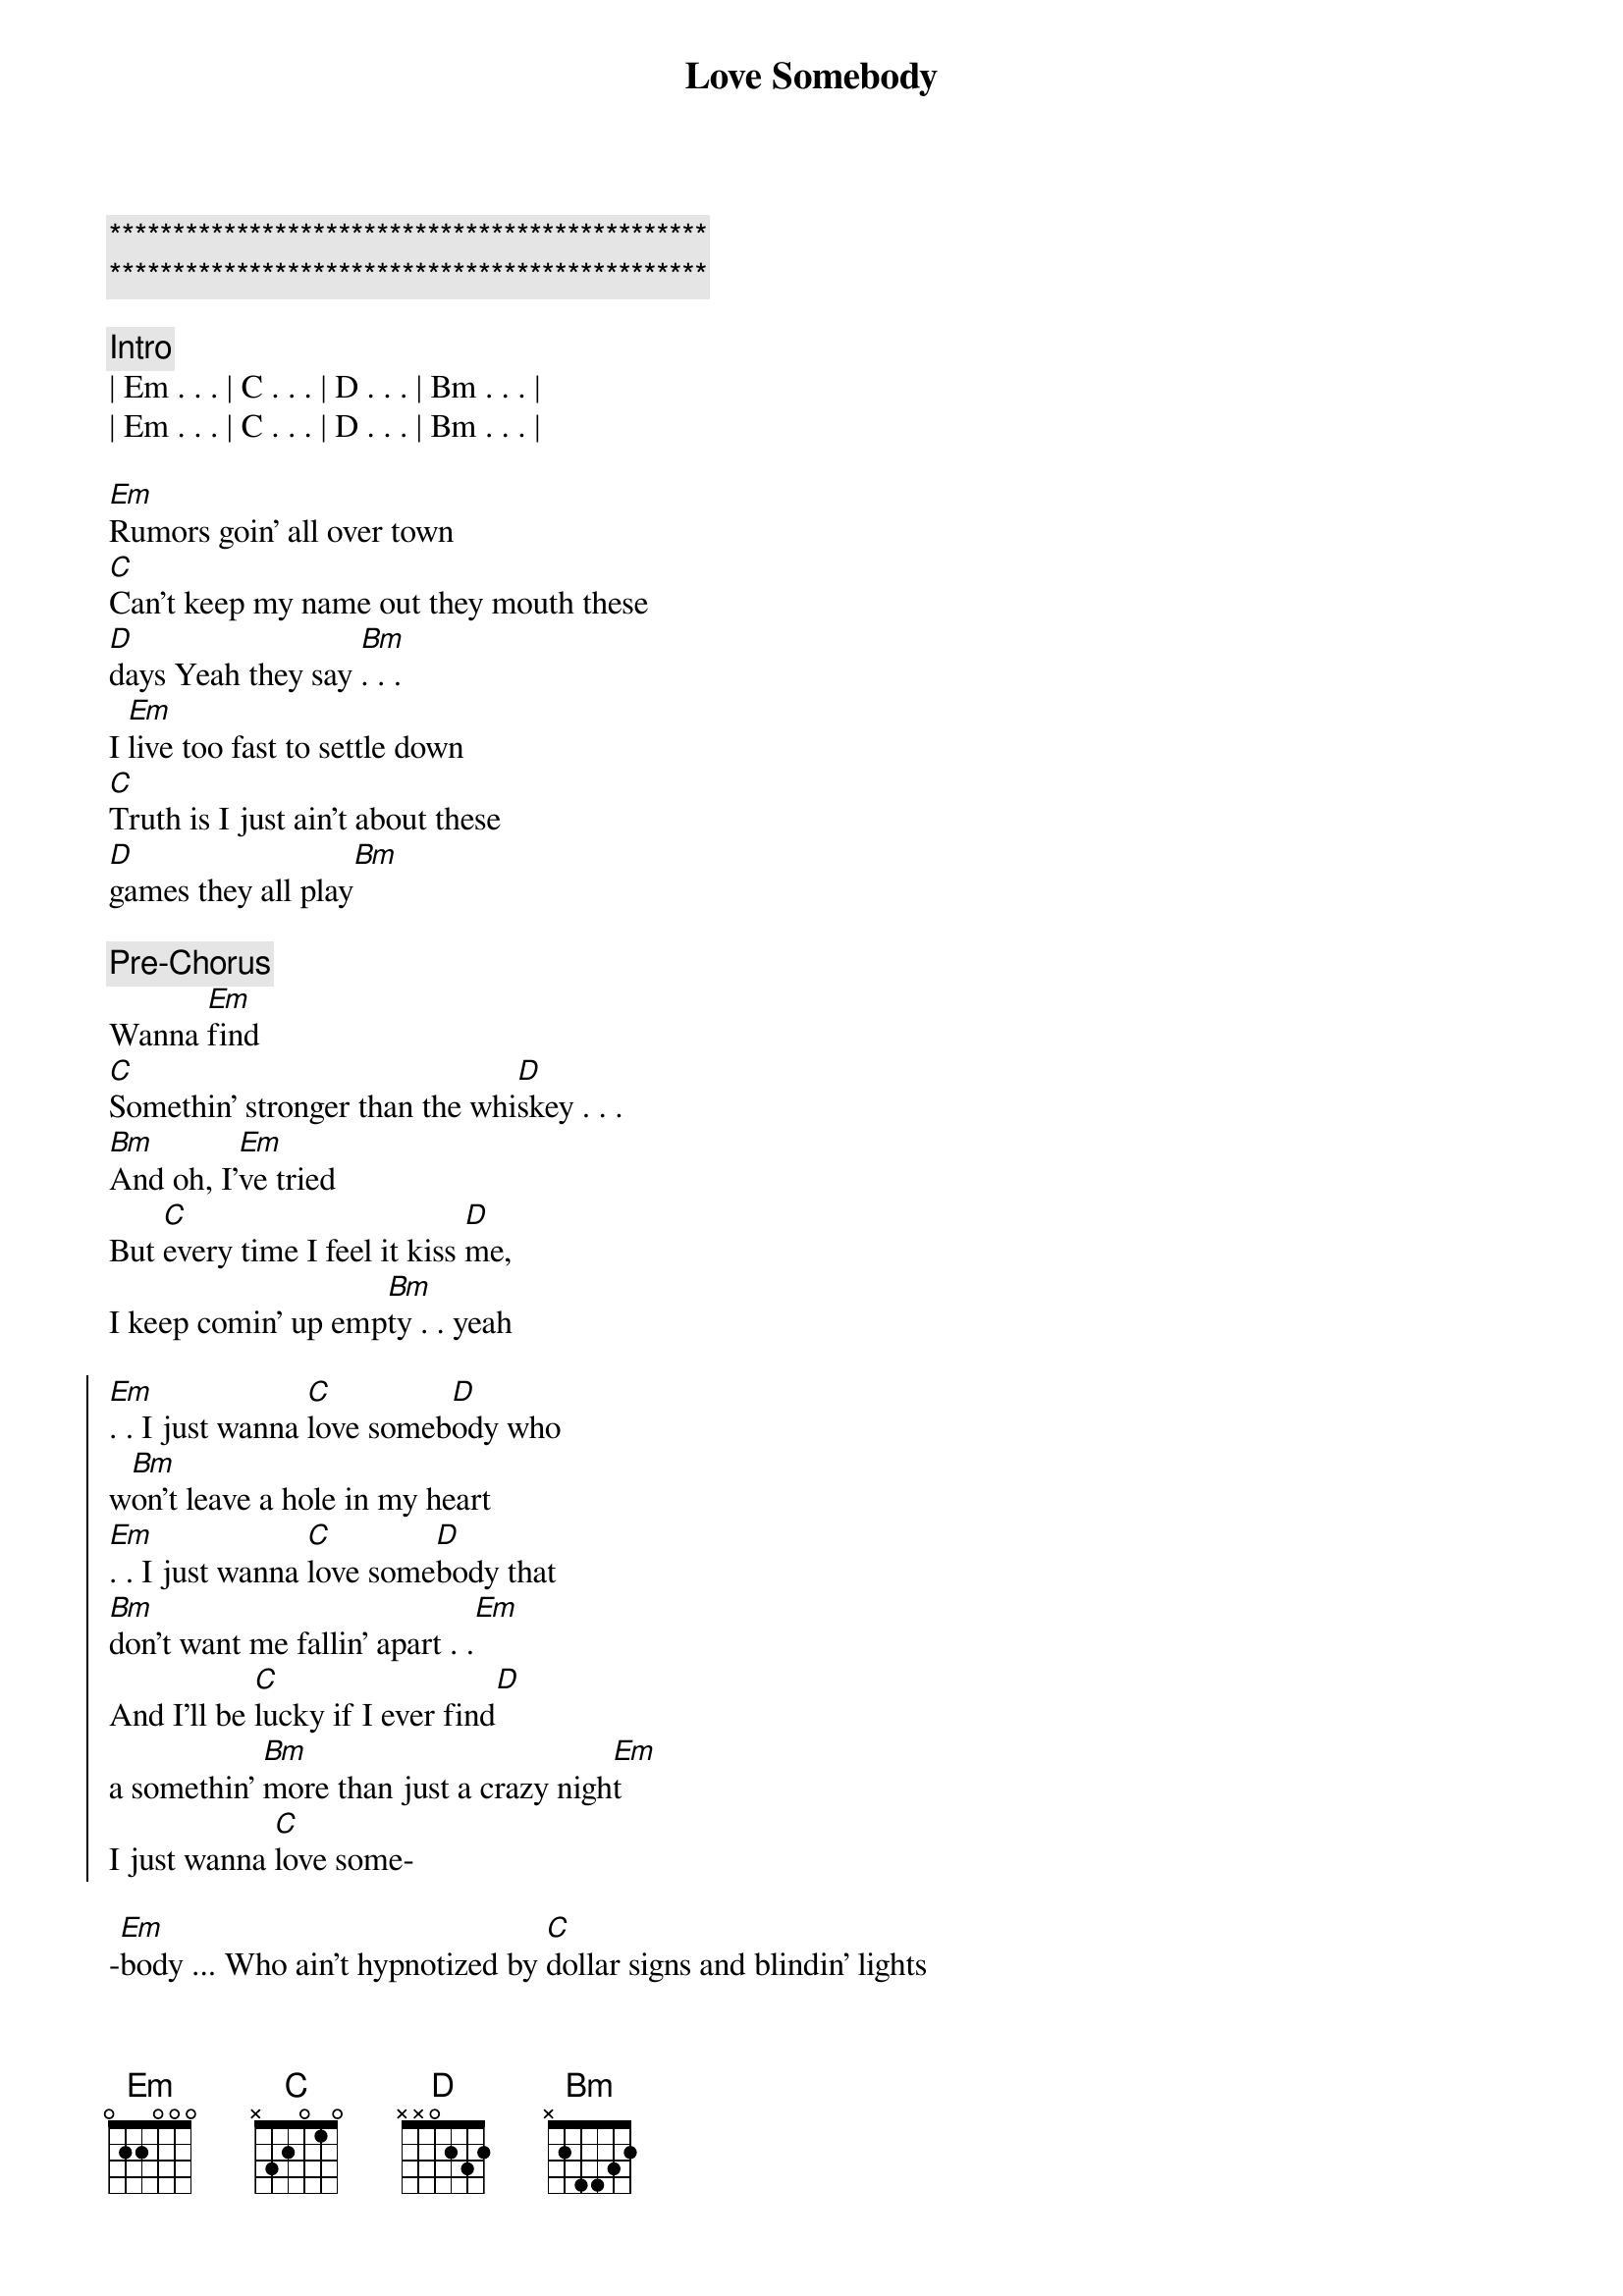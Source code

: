 {title: Love Somebody}
{artist: Morgan Wallen}
{key: Em}
{tempo: 122}

{c:***********************************************}
{c:***********************************************}

{c: Intro}
| Em . . . | C . . . | D . . . | Bm . . . | 
| Em . . . | C . . . | D . . . | Bm . . . | 

{start_of_verse}
[Em]Rumors goin' all over town
[C]Can't keep my name out they mouth these 
[D]days Yeah they say [Bm]. . .
I [Em]live too fast to settle down
[C]Truth is I just ain't about these 
[D]games they all play[Bm]
{end_of_verse}

{comment: Pre-Chorus}
Wanna [Em]find
[C]Somethin' stronger than the whi[D]skey . . .
[Bm]And oh, I'[Em]ve tried
But [C]every time I feel it kiss [D]me, 
I keep comin' up emp[Bm]ty . . yeah

{start_of_chorus}
[Em]. . I just wanna [C]love someb[D]ody who 
w[Bm]on't leave a hole in my heart
[Em]. . I just wanna [C]love some[D]body that 
[Bm]don't want me fallin' apart . .[Em]
And I'll be [C]lucky if I ever find[D] 
a somеthin' [Bm]more than just a crazy nigh[Em]t
I just wanna [C]love some-
{end_of_chorus}

{start_of_verse}
-[Em]body ... Who ain't hypnotizеd by [C]dollar signs and blindin' lights
Like [D]they tend to [Bm]be
And I [Em]need someone that I'd be proud
[C]To take on back to my home town
[D]Honest eyes that just ain't gonna [Bm]leave
{end_of_verse}

{comment: Pre-Chorus}
To lonely [Em]nights
[C]Even when she's up a[D]gainst me[Bm]
I don't know [Em]why
It [C]feels like there's nobody with [D]me
    N.C
And I'm still empty
Yeah

{start_of_chorus}
{end_of_chorus}

[Em]I just wanna [C]love someb[D]ody who w[Bm]on't leave a hole in my [Em]heart
I just wanna [C]love some[D]body that [Bm]don't want me fallin' apart[Em]
And I'd be [C]lucky if I ever find [D]somеthin' [Bm]more than just a crazy n[Em]ight
I just wanna [C]love somebody

{comment: Instrumental Break}

{start_of_chorus}
[Em]I just wanna [C]love someb[D]ody who w[Bm]on't leave a hole in my [Em]heart
I just wanna [C]love some[D]body that [Bm]don't want me fallin' apart[Em]
And I'd be [C]lucky if I ever find [D]somеthin' [Bm]more than just a crazy n[Em]ight
I just wanna [C]love somebody
{end_of_chorus}

{comment: Outro}
I just wanna [C]love somebody
